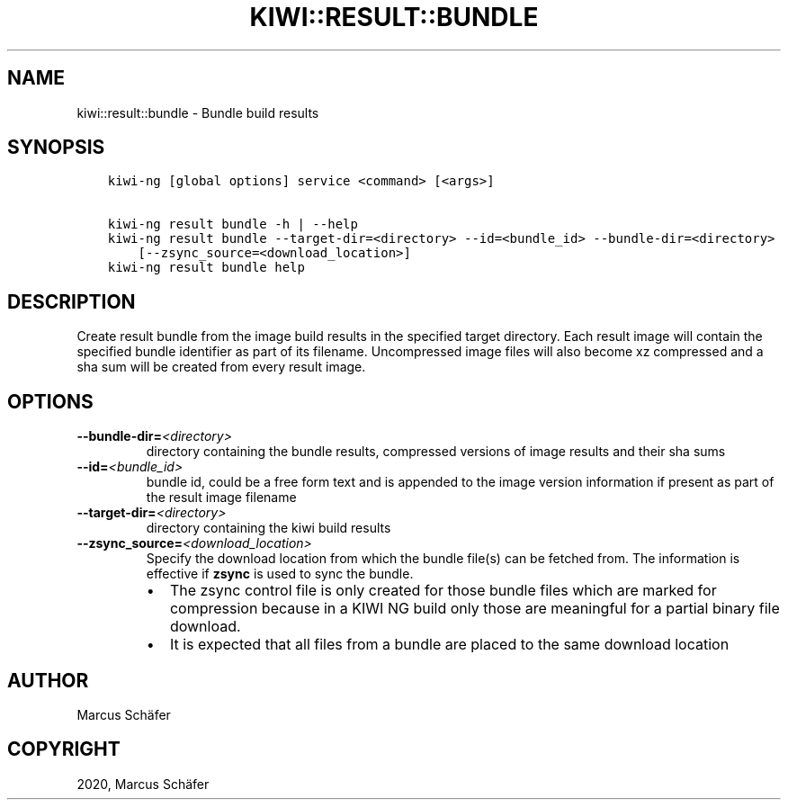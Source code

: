 .\" Man page generated from reStructuredText.
.
.TH "KIWI::RESULT::BUNDLE" "8" "Oct 02, 2020" "9.21.15" "KIWI NG"
.SH NAME
kiwi::result::bundle \- Bundle build results
.
.nr rst2man-indent-level 0
.
.de1 rstReportMargin
\\$1 \\n[an-margin]
level \\n[rst2man-indent-level]
level margin: \\n[rst2man-indent\\n[rst2man-indent-level]]
-
\\n[rst2man-indent0]
\\n[rst2man-indent1]
\\n[rst2man-indent2]
..
.de1 INDENT
.\" .rstReportMargin pre:
. RS \\$1
. nr rst2man-indent\\n[rst2man-indent-level] \\n[an-margin]
. nr rst2man-indent-level +1
.\" .rstReportMargin post:
..
.de UNINDENT
. RE
.\" indent \\n[an-margin]
.\" old: \\n[rst2man-indent\\n[rst2man-indent-level]]
.nr rst2man-indent-level -1
.\" new: \\n[rst2man-indent\\n[rst2man-indent-level]]
.in \\n[rst2man-indent\\n[rst2man-indent-level]]u
..
.SH SYNOPSIS
.INDENT 0.0
.INDENT 3.5
.sp
.nf
.ft C
kiwi\-ng [global options] service <command> [<args>]

kiwi\-ng result bundle \-h | \-\-help
kiwi\-ng result bundle \-\-target\-dir=<directory> \-\-id=<bundle_id> \-\-bundle\-dir=<directory>
    [\-\-zsync_source=<download_location>]
kiwi\-ng result bundle help
.ft P
.fi
.UNINDENT
.UNINDENT
.SH DESCRIPTION
.sp
Create result bundle from the image build results in the specified target
directory. Each result image will contain the specified bundle identifier
as part of its filename. Uncompressed image files will also become xz
compressed and a sha sum will be created from every result image.
.SH OPTIONS
.INDENT 0.0
.TP
.BI \-\-bundle\-dir\fB= <directory>
directory containing the bundle results, compressed versions of
image results and their sha sums
.TP
.BI \-\-id\fB= <bundle_id>
bundle id, could be a free form text and is appended to the image
version information if present as part of the result image filename
.TP
.BI \-\-target\-dir\fB= <directory>
directory containing the kiwi build results
.TP
.BI \-\-zsync_source\fB= <download_location>
Specify the download location from which the bundle file(s)
can be fetched from. The information is effective if \fBzsync\fP is
used to sync the bundle.
.INDENT 7.0
.IP \(bu 2
The zsync control file is only created for those bundle files
which are marked for compression because in a KIWI NG build only those
are meaningful for a partial binary file download.
.IP \(bu 2
It is expected that all files from a bundle are placed to the same
download location
.UNINDENT
.UNINDENT
.SH AUTHOR
Marcus Schäfer
.SH COPYRIGHT
2020, Marcus Schäfer
.\" Generated by docutils manpage writer.
.
